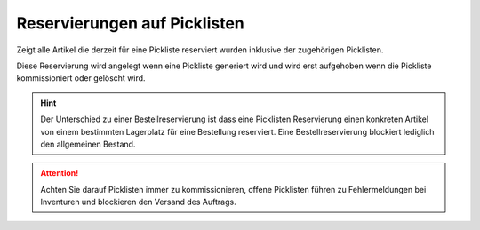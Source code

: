 Reservierungen auf Picklisten
###############################

Zeigt alle Artikel die derzeit für eine Pickliste reserviert wurden inklusive der zugehörigen Picklisten.

Diese Reservierung wird angelegt wenn eine Pickliste generiert wird und wird erst aufgehoben wenn die Pickliste
kommissioniert oder gelöscht wird.

.. Hint:: Der Unterschied zu einer Bestellreservierung ist dass eine Picklisten Reservierung einen konkreten Artikel
    von einem bestimmten Lagerplatz für eine Bestellung reserviert. Eine Bestellreservierung blockiert lediglich den
    allgemeinen Bestand.

.. Attention:: Achten Sie darauf Picklisten immer zu kommissionieren, offene Picklisten führen zu Fehlermeldungen bei
    Inventuren und blockieren den Versand des Auftrags.